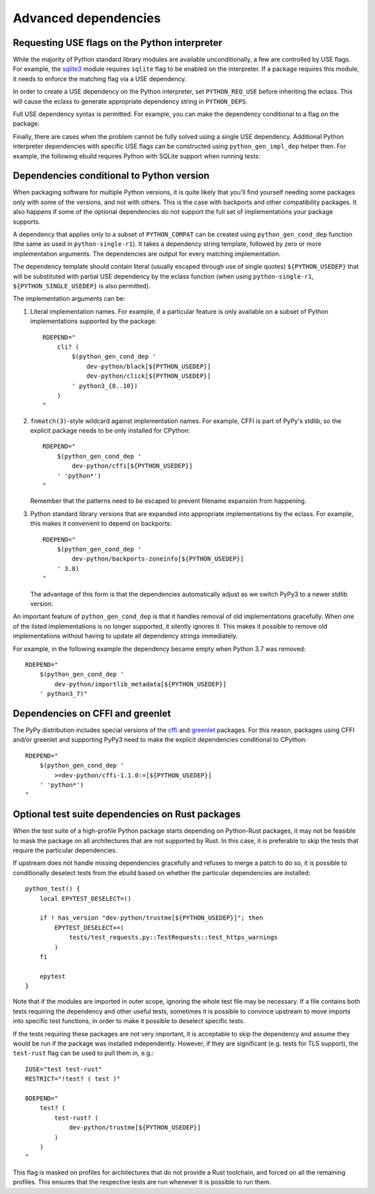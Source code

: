 =====================
Advanced dependencies
=====================

.. highlight:: bash

.. index:: PYTHON_REQ_USE
.. index:: python_gen_impl_dep

Requesting USE flags on the Python interpreter
==============================================
While the majority of Python standard library modules are available
unconditionally, a few are controlled by USE flags.  For example,
the sqlite3_ module requires ``sqlite`` flag to be enabled
on the interpreter.  If a package requires this module, it needs
to enforce the matching flag via a USE dependency.

In order to create a USE dependency on the Python interpreter, set
``PYTHON_REQ_USE`` before inheriting the eclass.  This will cause
the eclass to generate appropriate dependency string in ``PYTHON_DEPS``.

.. code-block:: bash
   :emphasize-lines: 7

    # Copyright 1999-2020 Gentoo Authors
    # Distributed under the terms of the GNU General Public License v2

    EAPI=7

    PYTHON_COMPAT=( python3_6 )
    PYTHON_REQ_USE="sqlite"
    inherit python-r1 gnome2-utils meson xdg-utils

    DESCRIPTION="Modern music player for GNOME"
    HOMEPAGE="https://wiki.gnome.org/Apps/Lollypop"
    SRC_URI="https://adishatz.org/${PN}/${P}.tar.xz"
    KEYWORDS="~amd64"

    LICENSE="GPL-3"
    SLOT="0"
    REQUIRED_USE=${PYTHON_REQUIRED_USE}

    DEPEND="${PYTHON_DEPS}
        ..."

Full USE dependency syntax is permitted.  For example, you can make
the dependency conditional to a flag on the package:

.. code-block:: bash
   :emphasize-lines: 7,17

    # Copyright 1999-2020 Gentoo Authors
    # Distributed under the terms of the GNU General Public License v2

    EAPI=6

    PYTHON_COMPAT=( python3_6 )
    PYTHON_REQ_USE="sqlite?"
    inherit distutils-r1

    DESCRIPTION="A lightweight password-manager with multiple database backends"
    HOMEPAGE="https://pwman3.github.io/pwman3/"
    SRC_URI="https://github.com/pwman3/pwman3/archive/v${PV}.tar.gz -> ${P}.tar.gz"

    LICENSE="GPL-3"
    SLOT="0"
    KEYWORDS="~amd64"
    IUSE="mongodb mysql postgres +sqlite"

Finally, there are cases when the problem cannot be fully solved using
a single USE dependency.  Additional Python interpreter dependencies
with specific USE flags can be constructed using ``python_gen_impl_dep``
helper then.  For example, the following ebuild requires Python with
SQLite support when running tests:

.. code-block:: bash
   :emphasize-lines: 24

    # Copyright 1999-2020 Gentoo Authors
    # Distributed under the terms of the GNU General Public License v2

    EAPI=7
    PYTHON_COMPAT=( python{2_7,3_{6,7,8}} pypy3 )

    inherit distutils-r1

    DESCRIPTION="Let your Python tests travel through time"
    HOMEPAGE="https://github.com/spulec/freezegun"
    SRC_URI="mirror://pypi/${PN:0:1}/${PN}/${P}.tar.gz"

    LICENSE="Apache-2.0"
    SLOT="0"
    KEYWORDS="~alpha ~amd64 ~arm ~arm64 ~hppa ~ia64 ~m68k ~mips ~ppc ~ppc64 ~s390 ~sh ~sparc ~x86 ~amd64-linux ~x86-linux ~ppc-macos ~x64-macos ~x86-macos"

    RDEPEND="
        >dev-python/python-dateutil-2.0[${PYTHON_USEDEP}]
        dev-python/six[${PYTHON_USEDEP}]
    "
    DEPEND="${RDEPEND}
        dev-python/setuptools[${PYTHON_USEDEP}]
        test? (
            $(python_gen_impl_dep sqlite)
            dev-python/mock[${PYTHON_USEDEP}]
        )
    "

    distutils_enable_tests pytest


.. index:: python_gen_cond_dep; for conditional deps

Dependencies conditional to Python version
==========================================
When packaging software for multiple Python versions, it is quite likely
that you'll find yourself needing some packages only with some
of the versions, and not with others.  This is the case with backports
and other compatibility packages.  It also happens if some
of the optional dependencies do not support the full set
of implementations your package supports.

A dependency that applies only to a subset of ``PYTHON_COMPAT`` can
be created using ``python_gen_cond_dep`` function (the same as used
in ``python-single-r1``).  It takes a dependency string template,
followed by zero or more implementation arguments.  The dependencies
are output for every matching implementation.

The dependency template should contain literal (usually escaped through
use of single quotes) ``${PYTHON_USEDEP}`` that will be substituted
with partial USE dependency by the eclass function (when using
``python-single-r1``, ``${PYTHON_SINGLE_USEDEP}`` is also permitted).

The implementation arguments can be:

1. Literal implementation names.  For example, if a particular feature
   is only available on a subset of Python implementations supported
   by the package::

       RDEPEND="
           cli? (
               $(python_gen_cond_dep '
                   dev-python/black[${PYTHON_USEDEP}]
                   dev-python/click[${PYTHON_USEDEP}]
               ' python3_{8..10})
           )
       "

2. ``fnmatch(3)``-style wildcard against implementation names.
   For example, CFFI is part of PyPy's stdlib, so the explicit package
   needs to be only installed for CPython::

       RDEPEND="
           $(python_gen_cond_dep '
               dev-python/cffi[${PYTHON_USEDEP}]
           ' 'python*')
       "

   Remember that the patterns need to be escaped to prevent filename
   expansion from happening.

3. Python standard library versions that are expanded into appropriate
   implementations by the eclass.  For example, this makes it convenient
   to depend on backports::

       RDEPEND="
           $(python_gen_cond_dep '
               dev-python/backports-zoneinfo[${PYTHON_USEDEP}]
           ' 3.8)
       "

   The advantage of this form is that the dependencies automatically
   adjust as we switch PyPy3 to a newer stdlib version.

An important feature of ``python_gen_cond_dep`` is that it handles
removal of old implementations gracefully.  When one of the listed
implementations is no longer supported, it silently ignores it.  This
makes it possible to remove old implementations without having to update
all dependency strings immediately.

For example, in the following example the dependency became empty when
Python 3.7 was removed::

    RDEPEND="
        $(python_gen_cond_dep '
            dev-python/importlib_metadata[${PYTHON_USEDEP}]
        ' python3_7)"


.. index:: cffi, greenlet

Dependencies on CFFI and greenlet
=================================
The PyPy distribution includes special versions of the cffi_
and greenlet_ packages.  For this reason, packages using CFFI
and/or greenlet and supporting PyPy3 need to make the explicit
dependencies conditional to CPython::

    RDEPEND="
        $(python_gen_cond_dep '
            >=dev-python/cffi-1.1.0:=[${PYTHON_USEDEP}]
        ' 'python*')
    "


.. _sqlite3: https://docs.python.org/3.8/library/sqlite3.html
.. _cffi: https://pypi.org/project/cffi/
.. _greenlet: https://pypi.org/project/greenlet/


.. index:: test-rust

Optional test suite dependencies on Rust packages
=================================================
When the test suite of a high-profile Python package starts depending
on Python-Rust packages, it may not be feasible to mask the package
on all architectures that are not supported by Rust.  In this case,
it is preferable to skip the tests that require the particular
dependencies.

If upstream does not handle missing dependencies gracefully and refuses
to merge a patch to do so, it is possible to conditionally deselect
tests from the ebuild based on whether the particular dependencies are
installed::

    python_test() {
        local EPYTEST_DESELECT=()

        if ! has_version "dev-python/trustme[${PYTHON_USEDEP}]"; then
            EPYTEST_DESELECT+=(
                tests/test_requests.py::TestRequests::test_https_warnings
            )
        fi

        epytest
    }

Note that if the modules are imported in outer scope, ignoring the whole
test file may be necessary.  If a file contains both tests requiring
the dependency and other useful tests, sometimes it is possible
to convince upstream to move imports into specific test functions,
in order to make it possible to deselect specific tests.

If the tests requiring these packages are not very important, it is
acceptable to skip the dependency and assume they would be run
if the package was installed independently.  However, if they are
significant (e.g. tests for TLS support), the ``test-rust`` flag
can be used to pull them in, e.g.::

    IUSE="test test-rust"
    RESTRICT="!test? ( test )"

    BDEPEND="
        test? (
            test-rust? (
                dev-python/trustme[${PYTHON_USEDEP}]
            )
        )
    "

This flag is masked on profiles for architectures that do not provide
a Rust toolchain, and forced on all the remaining profiles.  This
ensures that the respective tests are run whenever it is possible
to run them.
